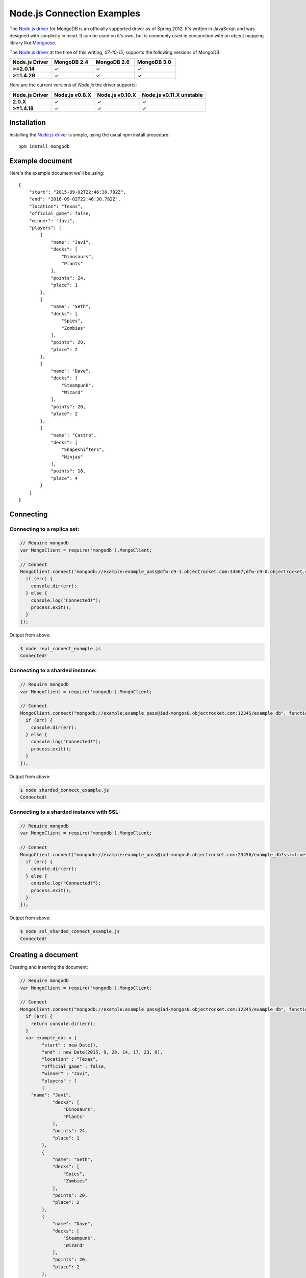 Node.js Connection Examples
===========================

.. |checkmark| unicode:: U+2713

The `Node.js driver <https://github.com/mongodb/node-mongodb-native>`_ for MongoDB is an officially supported driver as of Spring 2012. It's written in JavaScript and was designed with simplicity in mind. It can be used on it's own, but is commonly used in conjunction with an object mapping library like `Mongoose <http://mongoosejs.com/>`_.

The `Node.js driver <https://github.com/mongodb/node-mongodb-native>`_ at the time of this writing, `07-10-15`, supports the following versions of MongoDB:

.. list-table::
   :header-rows: 1
   :stub-columns: 1
   :widths: 25 25 25 25
   :class: compatibility

   * - Node.js Driver
     - MongoDB 2.4
     - MongoDB 2.6
     - MongoDB 3.0

   * - >=2.0.14
     - |checkmark|
     - |checkmark|
     - |checkmark|

   * - >=1.4.29
     - |checkmark|
     - |checkmark|
     - |checkmark|

Here are the current versions of `Node.js` the driver supports:

.. list-table::
   :header-rows: 1
   :stub-columns: 1
   :class: compatibility

   * - Node.js Driver 
     - Node.js v0.8.X
     - Node.js v0.10.X
     - Node.js v0.11.X unstable

   * - 2.0.X
     - |checkmark|
     - |checkmark|
     - |checkmark|

   * - >=1.4.18
     - |checkmark|
     - |checkmark|
     - |checkmark|

Installation
------------

Installing the `Node.js driver <https://github.com/mongodb/node-mongodb-native>`_ is simple, using the usual npm install procedure:

::

  npm install mongodb

Example document
----------------

Here's the example document we'll be using:
::

   {
       "start": "2015-09-02T22:46:30.782Z",
       "end": "2016-09-02T22:46:30.782Z",
       "location": "Texas",
       "official_game": false,
       "winner": "Javi",
       "players": [
           {
               "name": "Javi",
               "decks": [
                   "Dinosaurs",
                   "Plants"
               ],
               "points": 24,
               "place": 1
           },
           {
               "name": "Seth",
               "decks": [
                   "Spies",
                   "Zombies"
               ],
               "points": 20,
               "place": 2
           },
           {
               "name": "Dave",
               "decks": [
                   "Steampunk",
                   "Wizard"
               ],
               "points": 20,
               "place": 2
           },
           {
               "name": "Castro",
               "decks": [
                   "Shapeshifters",
                   "Ninjas"
               ],
               "points": 18,
               "place": 4
           }
       ]
   }

Connecting
----------

Connecting to a replica set:
~~~~~~~~~~~~~~~~~~~~~~~~~~~~

.. code-block:: javascript

  // Require mongodb
  var MongoClient = require('mongodb').MongoClient;

  // Connect
  MongoClient.connect('mongodb://example:example_pass@dfw-c9-1.objectrocket.com:34567,dfw-c9-0.objectrocket.com:34567/example_db?replicaSet=c74b5276378ed3bd70cba37a3ac45fea', function(err, db) {
    if (err) {
      console.dir(err);
    } else {
      console.log("Connected!");
      process.exit();
    }  
  });

Output from above:

.. code-block:: bash

  $ node repl_connect_example.js
  Connected!

Connecting to a sharded instance:
~~~~~~~~~~~~~~~~~~~~~~~~~~~~~~~~~

.. code-block:: javascript

  // Require mongodb
  var MongoClient = require('mongodb').MongoClient;

  // Connect
  MongoClient.connect("mongodb://example:example_pass@iad-mongos0.objectrocket.com:12345/example_db", function(err, db) {
    if (err) {
      console.dir(err);
    } else {
      console.log("Connected!");
      process.exit();
    }
  });

Output from above:

.. code-block:: bash

  $ node sharded_connect_example.js
  Connected!

Connecting to a sharded instance with SSL:
~~~~~~~~~~~~~~~~~~~~~~~~~~~~~~~~~~~~~~~~~~

.. code-block:: javascript

  // Require mongodb
  var MongoClient = require('mongodb').MongoClient;

  // Connect
  MongoClient.connect("mongodb://example:example_pass@iad-mongos0.objectrocket.com:23456/example_db?ssl=true", function(err, db) {
    if (err) {
      console.dir(err);
    } else {
      console.log("Connected!");
      process.exit();
    }
  });

Output from above:

.. code-block:: bash

  $ node ssl_sharded_connect_example.js
  Connected!


Creating a document
-------------------

Creating and inserting the document:

.. code-block:: javascript

	// Require mongodb
	var MongoClient = require('mongodb').MongoClient;

	// Connect
	MongoClient.connect("mongodb://example:example_pass@iad-mongos0.objectrocket.com:12345/example_db", function(err, db) {
	  if (err) {
	    return console.dir(err);
	  } 
	  var example_doc = {
		"start" : new Date(),
		"end" : new Date(2015, 9, 28, 14, 17, 23, 0),
		"location" : "Texas",
		"official_game" : false,
		"winner" : "Javi",
		"players" : [
	        {
	    "name": "Javi",
	            "decks": [
	                "Dinosaurs",
	                "Plants"
	            ],
	            "points": 24,
	            "place": 1
	        },
	        {
	            "name": "Seth",
	            "decks": [
	                "Spies",
	                "Zombies"
	            ],
	            "points": 20,
	            "place": 2
	        },
	        {
	            "name": "Dave",
	            "decks": [
	                "Steampunk",
	                "Wizard"
	            ],
	            "points": 20,
	            "place": 2
	        },
	        {
	            "name": "Castro",
	            "decks": [
	                "Shapeshifters",
	                "Ninjas"
	            ],
	            "points": 18,
	            "place": 4
	        }
	    ]
	  };
	  var collection = db.collection('example_collection');
	  collection.insert(example_doc, {w:1}, function(err, result) {
	    if (err) {
	      return console.dir(err);
	    } else {
	      console.log("Inserted a doc!");
	      process.exit();
	    }
	  });
	});

Output from above:

.. code-block:: bash
 
  $ node inserting_doc.js
  Inserted a doc!

Reading documents
-----------------

Finding a document with a specific field:

.. code-block:: javascript

	// Require mongodb
	var MongoClient = require('mongodb').MongoClient;
	// Require prettyjson
	var prettyjson = require('prettyjson');

	// Connect
	MongoClient.connect("mongodb://example:example_pass@iad-mongos0.objectrocket.com:12345/example_db", function(err, db) {
	  if (err) {
	    return console.dir(err);
	    }
	  var collection = db.collection('example_collection');
	  // Find a document where Javi won
	  collection.findOne({"winner":"Javi"},function(err, doc) {
	    if (err) {
	      return console.dir(err);
	    } else {
	      console.log(prettyjson.render(doc));
	      process.exit();
	    }
	  });
	});

Output from above:

.. code-block:: bash

  start:         Thu Sep 03 2015 12:22:26 GMT-0500 (CDT)
  end:           Wed Oct 28 2015 14:17:23 GMT-0500 (CDT)
  location:      Texas
  official_game: false
  winner:        Javi
  players:
    -
    name:   Javi
    decks:
      - Dinosaurs
      - Plants
    points: 24
    place:  1
  -
    name:   Seth
    decks:
      - Spies
      - Zombies
    points: 20
    place:  2
  -
    name:   Dave
    decks:
      - Steampunk
      - Wizard
    points: 20
    place:  2
  -
    name:   Castro
    decks:
      - Shapeshifters
      - Ninjas
    points: 18
    place:  4
  _id:
  _bsontype: ObjectID
  id:        Uàé7ÿ¥8�L±

.. note::
  In the above, prettyjson is trying to print the binary value of _id, so it renders unreadably.

Updating a document
-------------------

Updating a document:

.. code-block:: javascript

  // Require mongodb
  var MongoClient = require('mongodb').MongoClient;
  // Require prettyjson
  var prettyjson = require('prettyjson');

  // Connect
  MongoClient.connect('mongodb://example:example_pass@iad-mongos0.objectrocket.com:12345/example_db', function(err, db) {
    if (err) {
      return console.dir(err);
    }
    var collection = db.collection('example_collection');
    // Update the doc to make Seth the winner
    collection.update({"winner":"Javi"}, {$set:{"winner":"Seth"}}, {w:1}, function(err, result) {
      if(err) {
        return console.dir(err);
    } else {
        console.log('Updated a doc! Here\'s the new one.');
    }
    // Find the new document
    collection.findOne({"winner":"Seth"},function(err, doc) {
      if (err) {
        return console.dir(err);
    } else {
        console.log(prettyjson.render(doc));
        process.exit();
    }});
    });
  });

Output from above:

.. code-block:: bash

  Updated a doc! Here's the new one.
  start:         Thu Sep 03 2015 15:03:31 GMT-0500 (CDT)
  end:           Wed Oct 28 2015 14:17:23 GMT-0500 (CDT)
  location:      Texas
  official_game: false
  winner:        Seth
  players:
    -
      name:   Javi
      decks:
        - Dinosaurs
        - Plants
      points: 24
      place:  1
    -
      name:   Seth
      decks:
        - Spies
        - Zombies
      points: 20
      place:  2
    -
      name:   Dave
      decks:
        - Steampunk
        - Wizard
      points: 20
      place:  2
    -
      name:   Castro
      decks:
        - Shapeshifters
        - Ninjas
      points: 18
      place:  4
  _id:
    _bsontype: ObjectID
    id:        Uè§fß`Ì®~ã

Deleting a document
-------------------

Deleting a specific document:

.. code-block:: javascript

  // Require mongodb
  var MongoClient = require('mongodb').MongoClient;

  // Connect
  MongoClient.connect("mongodb://example:example_pass@iad-mongos0.objectrocket.com:15014/example_db", function(err, db) {
    if (err) {
      return console.dir(err);
      }
    var collection = db.collection('example_collection');
    // Delete a single document where Javi won
    collection.remove({"winner":"Javi"}, {w:1, single: true},function(err, doc) {
      if (err) {
        return console.dir(err);
      } else {
        return console.log('Deleted a doc!');
        process.exit();
      }
    });
  });

Output from above:

.. code-block:: bash

  $ Deleted a doc!

Additional reading
------------------

If you need more help with `Node.js`, here are some links to more documentation:

* `Node.js driver documentation <http://mongodb.github.io/node-mongodb-native/>`_
* `Node.js driver Github <https://github.com/mongodb/node-mongodb-native>`_
* `Getting Started with MongoDB using Node.js <http://docs.mongodb.org/getting-started/node>`_
* `MongoDB 101JS Node.js Course <https://university.mongodb.com/courses/M101JS/about?jmp=docs>`_

As always, if you have any questions, please don't hesitate to reach out to our `support team <mailto:support@objectrocket.com>`_!
